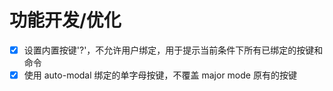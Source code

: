 * 功能开发/优化
- [X] 设置内置按键'?'，不允许用户绑定，用于提示当前条件下所有已绑定的按键和命令
- [X] 使用 auto-modal 绑定的单字母按键，不覆盖 major mode 原有的按键
